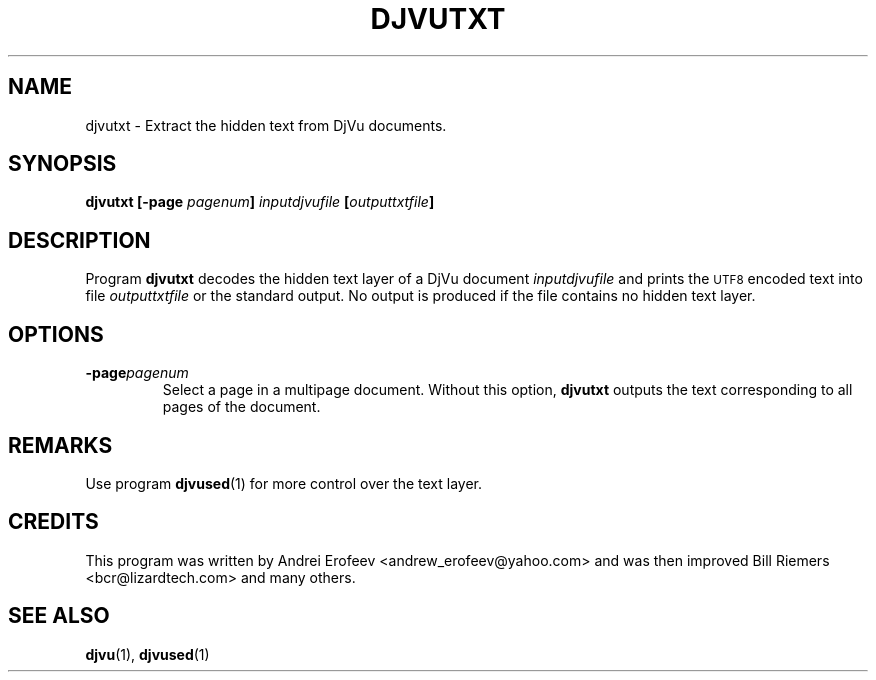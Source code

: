 .\" Copyright (c) 2001 Leon Bottou, Yann Le Cun, Patrick Haffner,
.\"                    AT&T Corp., and Lizardtech, Inc.
.\"
.\" This is free documentation; you can redistribute it and/or
.\" modify it under the terms of the GNU General Public License as
.\" published by the Free Software Foundation; either version 2 of
.\" the License, or (at your option) any later version.
.\"
.\" The GNU General Public License's references to "object code"
.\" and "executables" are to be interpreted as the output of any
.\" document formatting or typesetting system, including
.\" intermediate and printed output.
.\"
.\" This manual is distributed in the hope that it will be useful,
.\" but WITHOUT ANY WARRANTY; without even the implied warranty of
.\" MERCHANTABILITY or FITNESS FOR A PARTICULAR PURPOSE.  See the
.\" GNU General Public License for more details.
.\"
.\" You should have received a copy of the GNU General Public
.\" License along with this manual. Otherwise check the web site
.\" of the Free Software Foundation at http://www.fsf.org.
.TH DJVUTXT 1 "10/11/2001" "DjVuLibre-3.5" "DjVuLibre-3.5"
.de SS
.SH \\0\\0\\0\\$*
..
.SH NAME
djvutxt \- Extract the hidden text from DjVu documents.

.SH SYNOPSIS
.BI "djvutxt [-page " "pagenum" "] " "inputdjvufile" " [" outputtxtfile "]"

.SH DESCRIPTION
Program 
.B djvutxt
decodes the hidden text layer of a DjVu document 
.I inputdjvufile
and prints the 
.SM UTF8
encoded text into file
.I outputtxtfile
or the standard output.
No output is produced if the file contains no hidden text layer.

.SH OPTIONS
.TP
.BI -page pagenum
Select a page in a multipage document.
Without this option, 
.B djvutxt
outputs the text corresponding to all pages of the document.

.SH REMARKS
Use program
.BR djvused (1)
for more control over the text layer.

.SH CREDITS
This program was written by Andrei Erofeev <andrew_erofeev@yahoo.com> and
was then improved Bill Riemers <bcr@lizardtech.com> and many others.

.SH SEE ALSO
.BR djvu (1),
.BR djvused (1)

